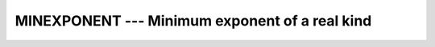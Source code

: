 ..
  Copyright 1988-2022 Free Software Foundation, Inc.
  This is part of the GCC manual.
  For copying conditions, see the GPL license file

.. _minexponent:

MINEXPONENT --- Minimum exponent of a real kind
***********************************************

.. index:: MINEXPONENT

.. index:: model representation, minimum exponent

.. function:: MINEXPONENT(X)

  ``MINEXPONENT(X)`` returns the minimum exponent in the model of the
  type of ``X``.

  :param X:
    Shall be of type ``REAL``.

  :return:
    The return value is of type ``INTEGER`` and of the default integer
    kind.

  :samp:`{Standard}:`
    Fortran 90 and later

  :samp:`{Class}:`
    Inquiry function

  :samp:`{Syntax}:`

    .. code-block:: fortran

      RESULT = MINEXPONENT(X)

  :samp:`{Example}:`
    See ``MAXEXPONENT`` for an example.

